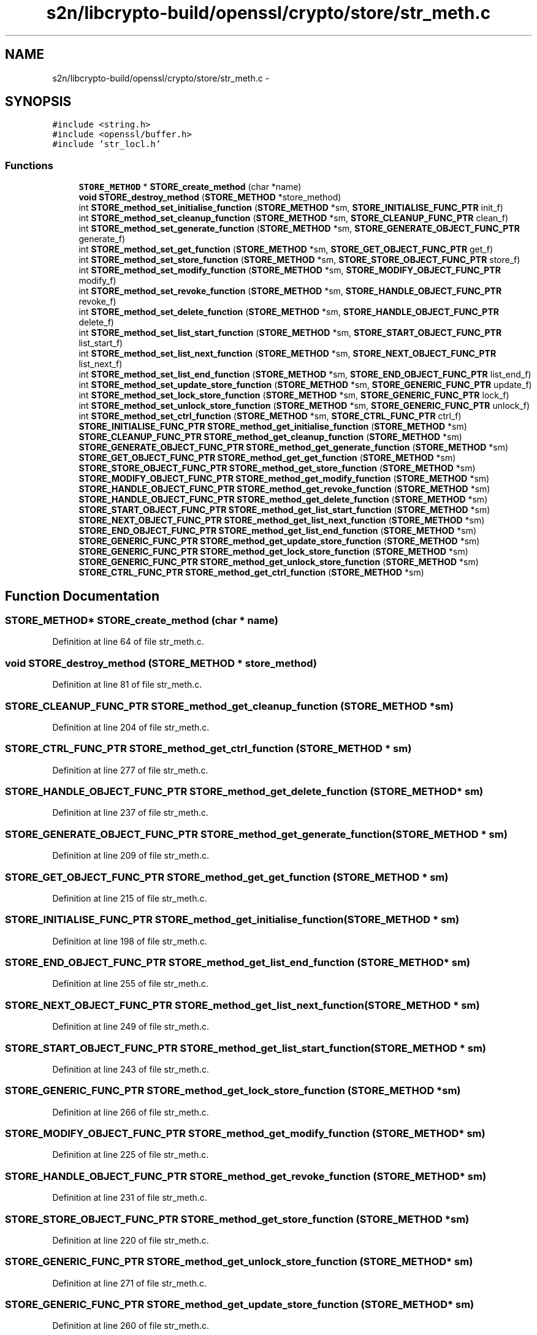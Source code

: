 .TH "s2n/libcrypto-build/openssl/crypto/store/str_meth.c" 3 "Thu Jun 30 2016" "s2n-openssl-doxygen" \" -*- nroff -*-
.ad l
.nh
.SH NAME
s2n/libcrypto-build/openssl/crypto/store/str_meth.c \- 
.SH SYNOPSIS
.br
.PP
\fC#include <string\&.h>\fP
.br
\fC#include <openssl/buffer\&.h>\fP
.br
\fC#include 'str_locl\&.h'\fP
.br

.SS "Functions"

.in +1c
.ti -1c
.RI "\fBSTORE_METHOD\fP * \fBSTORE_create_method\fP (char *name)"
.br
.ti -1c
.RI "\fBvoid\fP \fBSTORE_destroy_method\fP (\fBSTORE_METHOD\fP *store_method)"
.br
.ti -1c
.RI "int \fBSTORE_method_set_initialise_function\fP (\fBSTORE_METHOD\fP *sm, \fBSTORE_INITIALISE_FUNC_PTR\fP init_f)"
.br
.ti -1c
.RI "int \fBSTORE_method_set_cleanup_function\fP (\fBSTORE_METHOD\fP *sm, \fBSTORE_CLEANUP_FUNC_PTR\fP clean_f)"
.br
.ti -1c
.RI "int \fBSTORE_method_set_generate_function\fP (\fBSTORE_METHOD\fP *sm, \fBSTORE_GENERATE_OBJECT_FUNC_PTR\fP generate_f)"
.br
.ti -1c
.RI "int \fBSTORE_method_set_get_function\fP (\fBSTORE_METHOD\fP *sm, \fBSTORE_GET_OBJECT_FUNC_PTR\fP get_f)"
.br
.ti -1c
.RI "int \fBSTORE_method_set_store_function\fP (\fBSTORE_METHOD\fP *sm, \fBSTORE_STORE_OBJECT_FUNC_PTR\fP store_f)"
.br
.ti -1c
.RI "int \fBSTORE_method_set_modify_function\fP (\fBSTORE_METHOD\fP *sm, \fBSTORE_MODIFY_OBJECT_FUNC_PTR\fP modify_f)"
.br
.ti -1c
.RI "int \fBSTORE_method_set_revoke_function\fP (\fBSTORE_METHOD\fP *sm, \fBSTORE_HANDLE_OBJECT_FUNC_PTR\fP revoke_f)"
.br
.ti -1c
.RI "int \fBSTORE_method_set_delete_function\fP (\fBSTORE_METHOD\fP *sm, \fBSTORE_HANDLE_OBJECT_FUNC_PTR\fP delete_f)"
.br
.ti -1c
.RI "int \fBSTORE_method_set_list_start_function\fP (\fBSTORE_METHOD\fP *sm, \fBSTORE_START_OBJECT_FUNC_PTR\fP list_start_f)"
.br
.ti -1c
.RI "int \fBSTORE_method_set_list_next_function\fP (\fBSTORE_METHOD\fP *sm, \fBSTORE_NEXT_OBJECT_FUNC_PTR\fP list_next_f)"
.br
.ti -1c
.RI "int \fBSTORE_method_set_list_end_function\fP (\fBSTORE_METHOD\fP *sm, \fBSTORE_END_OBJECT_FUNC_PTR\fP list_end_f)"
.br
.ti -1c
.RI "int \fBSTORE_method_set_update_store_function\fP (\fBSTORE_METHOD\fP *sm, \fBSTORE_GENERIC_FUNC_PTR\fP update_f)"
.br
.ti -1c
.RI "int \fBSTORE_method_set_lock_store_function\fP (\fBSTORE_METHOD\fP *sm, \fBSTORE_GENERIC_FUNC_PTR\fP lock_f)"
.br
.ti -1c
.RI "int \fBSTORE_method_set_unlock_store_function\fP (\fBSTORE_METHOD\fP *sm, \fBSTORE_GENERIC_FUNC_PTR\fP unlock_f)"
.br
.ti -1c
.RI "int \fBSTORE_method_set_ctrl_function\fP (\fBSTORE_METHOD\fP *sm, \fBSTORE_CTRL_FUNC_PTR\fP ctrl_f)"
.br
.ti -1c
.RI "\fBSTORE_INITIALISE_FUNC_PTR\fP \fBSTORE_method_get_initialise_function\fP (\fBSTORE_METHOD\fP *sm)"
.br
.ti -1c
.RI "\fBSTORE_CLEANUP_FUNC_PTR\fP \fBSTORE_method_get_cleanup_function\fP (\fBSTORE_METHOD\fP *sm)"
.br
.ti -1c
.RI "\fBSTORE_GENERATE_OBJECT_FUNC_PTR\fP \fBSTORE_method_get_generate_function\fP (\fBSTORE_METHOD\fP *sm)"
.br
.ti -1c
.RI "\fBSTORE_GET_OBJECT_FUNC_PTR\fP \fBSTORE_method_get_get_function\fP (\fBSTORE_METHOD\fP *sm)"
.br
.ti -1c
.RI "\fBSTORE_STORE_OBJECT_FUNC_PTR\fP \fBSTORE_method_get_store_function\fP (\fBSTORE_METHOD\fP *sm)"
.br
.ti -1c
.RI "\fBSTORE_MODIFY_OBJECT_FUNC_PTR\fP \fBSTORE_method_get_modify_function\fP (\fBSTORE_METHOD\fP *sm)"
.br
.ti -1c
.RI "\fBSTORE_HANDLE_OBJECT_FUNC_PTR\fP \fBSTORE_method_get_revoke_function\fP (\fBSTORE_METHOD\fP *sm)"
.br
.ti -1c
.RI "\fBSTORE_HANDLE_OBJECT_FUNC_PTR\fP \fBSTORE_method_get_delete_function\fP (\fBSTORE_METHOD\fP *sm)"
.br
.ti -1c
.RI "\fBSTORE_START_OBJECT_FUNC_PTR\fP \fBSTORE_method_get_list_start_function\fP (\fBSTORE_METHOD\fP *sm)"
.br
.ti -1c
.RI "\fBSTORE_NEXT_OBJECT_FUNC_PTR\fP \fBSTORE_method_get_list_next_function\fP (\fBSTORE_METHOD\fP *sm)"
.br
.ti -1c
.RI "\fBSTORE_END_OBJECT_FUNC_PTR\fP \fBSTORE_method_get_list_end_function\fP (\fBSTORE_METHOD\fP *sm)"
.br
.ti -1c
.RI "\fBSTORE_GENERIC_FUNC_PTR\fP \fBSTORE_method_get_update_store_function\fP (\fBSTORE_METHOD\fP *sm)"
.br
.ti -1c
.RI "\fBSTORE_GENERIC_FUNC_PTR\fP \fBSTORE_method_get_lock_store_function\fP (\fBSTORE_METHOD\fP *sm)"
.br
.ti -1c
.RI "\fBSTORE_GENERIC_FUNC_PTR\fP \fBSTORE_method_get_unlock_store_function\fP (\fBSTORE_METHOD\fP *sm)"
.br
.ti -1c
.RI "\fBSTORE_CTRL_FUNC_PTR\fP \fBSTORE_method_get_ctrl_function\fP (\fBSTORE_METHOD\fP *sm)"
.br
.in -1c
.SH "Function Documentation"
.PP 
.SS "\fBSTORE_METHOD\fP* STORE_create_method (char * name)"

.PP
Definition at line 64 of file str_meth\&.c\&.
.SS "\fBvoid\fP STORE_destroy_method (\fBSTORE_METHOD\fP * store_method)"

.PP
Definition at line 81 of file str_meth\&.c\&.
.SS "\fBSTORE_CLEANUP_FUNC_PTR\fP STORE_method_get_cleanup_function (\fBSTORE_METHOD\fP * sm)"

.PP
Definition at line 204 of file str_meth\&.c\&.
.SS "\fBSTORE_CTRL_FUNC_PTR\fP STORE_method_get_ctrl_function (\fBSTORE_METHOD\fP * sm)"

.PP
Definition at line 277 of file str_meth\&.c\&.
.SS "\fBSTORE_HANDLE_OBJECT_FUNC_PTR\fP STORE_method_get_delete_function (\fBSTORE_METHOD\fP * sm)"

.PP
Definition at line 237 of file str_meth\&.c\&.
.SS "\fBSTORE_GENERATE_OBJECT_FUNC_PTR\fP STORE_method_get_generate_function (\fBSTORE_METHOD\fP * sm)"

.PP
Definition at line 209 of file str_meth\&.c\&.
.SS "\fBSTORE_GET_OBJECT_FUNC_PTR\fP STORE_method_get_get_function (\fBSTORE_METHOD\fP * sm)"

.PP
Definition at line 215 of file str_meth\&.c\&.
.SS "\fBSTORE_INITIALISE_FUNC_PTR\fP STORE_method_get_initialise_function (\fBSTORE_METHOD\fP * sm)"

.PP
Definition at line 198 of file str_meth\&.c\&.
.SS "\fBSTORE_END_OBJECT_FUNC_PTR\fP STORE_method_get_list_end_function (\fBSTORE_METHOD\fP * sm)"

.PP
Definition at line 255 of file str_meth\&.c\&.
.SS "\fBSTORE_NEXT_OBJECT_FUNC_PTR\fP STORE_method_get_list_next_function (\fBSTORE_METHOD\fP * sm)"

.PP
Definition at line 249 of file str_meth\&.c\&.
.SS "\fBSTORE_START_OBJECT_FUNC_PTR\fP STORE_method_get_list_start_function (\fBSTORE_METHOD\fP * sm)"

.PP
Definition at line 243 of file str_meth\&.c\&.
.SS "\fBSTORE_GENERIC_FUNC_PTR\fP STORE_method_get_lock_store_function (\fBSTORE_METHOD\fP * sm)"

.PP
Definition at line 266 of file str_meth\&.c\&.
.SS "\fBSTORE_MODIFY_OBJECT_FUNC_PTR\fP STORE_method_get_modify_function (\fBSTORE_METHOD\fP * sm)"

.PP
Definition at line 225 of file str_meth\&.c\&.
.SS "\fBSTORE_HANDLE_OBJECT_FUNC_PTR\fP STORE_method_get_revoke_function (\fBSTORE_METHOD\fP * sm)"

.PP
Definition at line 231 of file str_meth\&.c\&.
.SS "\fBSTORE_STORE_OBJECT_FUNC_PTR\fP STORE_method_get_store_function (\fBSTORE_METHOD\fP * sm)"

.PP
Definition at line 220 of file str_meth\&.c\&.
.SS "\fBSTORE_GENERIC_FUNC_PTR\fP STORE_method_get_unlock_store_function (\fBSTORE_METHOD\fP * sm)"

.PP
Definition at line 271 of file str_meth\&.c\&.
.SS "\fBSTORE_GENERIC_FUNC_PTR\fP STORE_method_get_update_store_function (\fBSTORE_METHOD\fP * sm)"

.PP
Definition at line 260 of file str_meth\&.c\&.
.SS "int STORE_method_set_cleanup_function (\fBSTORE_METHOD\fP * sm, \fBSTORE_CLEANUP_FUNC_PTR\fP clean_f)"

.PP
Definition at line 97 of file str_meth\&.c\&.
.SS "int STORE_method_set_ctrl_function (\fBSTORE_METHOD\fP * sm, \fBSTORE_CTRL_FUNC_PTR\fP ctrl_f)"

.PP
Definition at line 191 of file str_meth\&.c\&.
.SS "int STORE_method_set_delete_function (\fBSTORE_METHOD\fP * sm, \fBSTORE_HANDLE_OBJECT_FUNC_PTR\fP delete_f)"

.PP
Definition at line 140 of file str_meth\&.c\&.
.SS "int STORE_method_set_generate_function (\fBSTORE_METHOD\fP * sm, \fBSTORE_GENERATE_OBJECT_FUNC_PTR\fP generate_f)"

.PP
Definition at line 104 of file str_meth\&.c\&.
.SS "int STORE_method_set_get_function (\fBSTORE_METHOD\fP * sm, \fBSTORE_GET_OBJECT_FUNC_PTR\fP get_f)"

.PP
Definition at line 112 of file str_meth\&.c\&.
.SS "int STORE_method_set_initialise_function (\fBSTORE_METHOD\fP * sm, \fBSTORE_INITIALISE_FUNC_PTR\fP init_f)"

.PP
Definition at line 90 of file str_meth\&.c\&.
.SS "int STORE_method_set_list_end_function (\fBSTORE_METHOD\fP * sm, \fBSTORE_END_OBJECT_FUNC_PTR\fP list_end_f)"

.PP
Definition at line 163 of file str_meth\&.c\&.
.SS "int STORE_method_set_list_next_function (\fBSTORE_METHOD\fP * sm, \fBSTORE_NEXT_OBJECT_FUNC_PTR\fP list_next_f)"

.PP
Definition at line 155 of file str_meth\&.c\&.
.SS "int STORE_method_set_list_start_function (\fBSTORE_METHOD\fP * sm, \fBSTORE_START_OBJECT_FUNC_PTR\fP list_start_f)"

.PP
Definition at line 147 of file str_meth\&.c\&.
.SS "int STORE_method_set_lock_store_function (\fBSTORE_METHOD\fP * sm, \fBSTORE_GENERIC_FUNC_PTR\fP lock_f)"

.PP
Definition at line 177 of file str_meth\&.c\&.
.SS "int STORE_method_set_modify_function (\fBSTORE_METHOD\fP * sm, \fBSTORE_MODIFY_OBJECT_FUNC_PTR\fP modify_f)"

.PP
Definition at line 126 of file str_meth\&.c\&.
.SS "int STORE_method_set_revoke_function (\fBSTORE_METHOD\fP * sm, \fBSTORE_HANDLE_OBJECT_FUNC_PTR\fP revoke_f)"

.PP
Definition at line 133 of file str_meth\&.c\&.
.SS "int STORE_method_set_store_function (\fBSTORE_METHOD\fP * sm, \fBSTORE_STORE_OBJECT_FUNC_PTR\fP store_f)"

.PP
Definition at line 119 of file str_meth\&.c\&.
.SS "int STORE_method_set_unlock_store_function (\fBSTORE_METHOD\fP * sm, \fBSTORE_GENERIC_FUNC_PTR\fP unlock_f)"

.PP
Definition at line 184 of file str_meth\&.c\&.
.SS "int STORE_method_set_update_store_function (\fBSTORE_METHOD\fP * sm, \fBSTORE_GENERIC_FUNC_PTR\fP update_f)"

.PP
Definition at line 170 of file str_meth\&.c\&.
.SH "Author"
.PP 
Generated automatically by Doxygen for s2n-openssl-doxygen from the source code\&.
